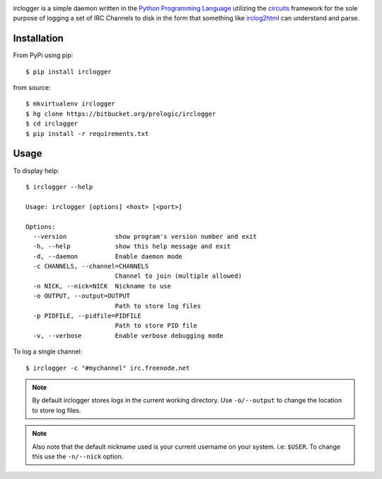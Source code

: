 .. _Python Programming Language: http://www.python.org/
.. _circuits: http://pypi.python.org/pypi/circuits
.. _irclog2html: http://pypi.python.org/pypi/irclog2html

.. image:: https://badge.imagelayers.io/circuits/irclogger:latest.svg
   :target: https://imagelayers.io/?images=circuits/irclogger:latest
   :alt: Image Layers

irclogger is a simple daemon written in the `Python Programming Language`_ utilizing the `circuits`_ framework for the sole purpose of logging a set of IRC
Channels to disk in the form that something like `irclog2html`_ can understand and parse.


Installation
------------

From PyPi using pip:

::
    
    $ pip install irclogger

from source:

::
    
    $ mkvirtualenv irclogger
    $ hg clone https://bitbucket.org/prologic/irclogger
    $ cd irclogger
    $ pip install -r requirements.txt


Usage
-----

To display help:

::
    
    $ irclogger --help

    Usage: irclogger [options] <host> [<port>]

    Options:
      --version             show program's version number and exit
      -h, --help            show this help message and exit
      -d, --daemon          Enable daemon mode
      -c CHANNELS, --channel=CHANNELS
                            Channel to join (multiple allowed)
      -n NICK, --nick=NICK  Nickname to use
      -o OUTPUT, --output=OUTPUT
                            Path to store log files
      -p PIDFILE, --pidfile=PIDFILE
                            Path to store PID file
      -v, --verbose         Enable verbose debugging mode

To log a single channel:

::
    
    $ irclogger -c "#mychannel" irc.freenode.net

.. note:: By default irclogger stores logs in the current working directory.
          Use ``-o/--output`` to change the location to store log files.

.. note:: Also note that the default nickname used is your current username
          on your system. i.e: ``$USER``. To change this use the ``-n/--nick``
          option.
